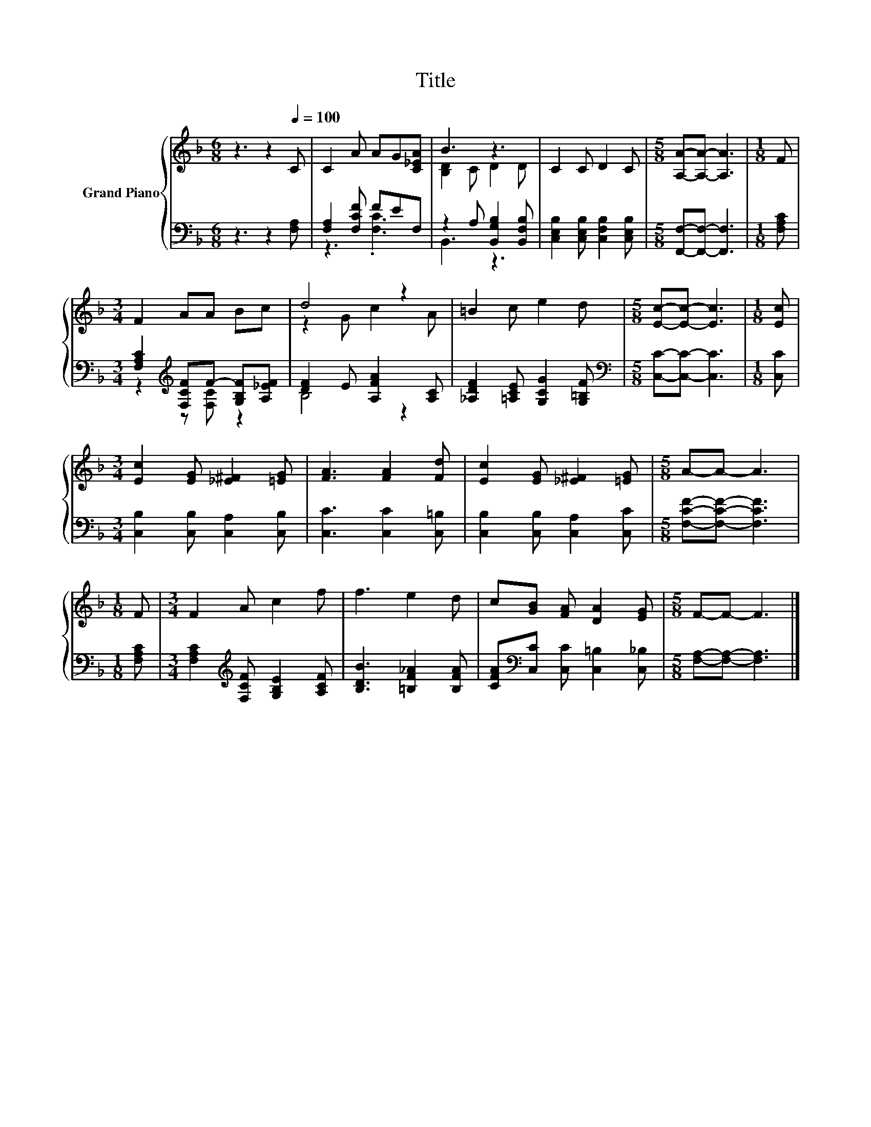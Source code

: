 X:1
T:Title
%%score { ( 1 4 ) | ( 2 3 ) }
L:1/8
M:6/8
K:F
V:1 treble nm="Grand Piano"
V:4 treble 
V:2 bass 
V:3 bass 
V:1
 z3 z2[Q:1/4=100] C | C2 A AG[C_EA] | B3 z3 | C2 C D2 C |[M:5/8] [A,A]-[A,A]- [A,A]3 |[M:1/8] F | %6
[M:3/4] F2 AA Bc | d4 z2 | =B2 c e2 d |[M:5/8] [Ec]-[Ec]- [Ec]3 |[M:1/8] [Ec] | %11
[M:3/4] [Ec]2 [EG] [_E^F]2 [=EG] | [FA]3 [FA]2 [Fd] | [Ec]2 [EG] [_E^F]2 [=EG] |[M:5/8] A-A- A3 | %15
[M:1/8] F |[M:3/4] F2 A c2 f | f3 e2 d | c[GB] [FA] [DA]2 [EG] |[M:5/8] F-F- F3 |] %20
V:2
 z3 z2 [F,A,] | [F,A,]2 [F,CF] FEF, | z2 A, [B,,G,B,]2 [B,,F,B,] | %3
 [C,E,B,]2 [C,E,B,] [C,F,B,]2 [C,E,B,] |[M:5/8] [F,,F,]-[F,,F,]- [F,,F,]3 |[M:1/8] [F,A,C] | %6
[M:3/4] [F,A,C]2[K:treble] [F,CF]F- [G,B,F][A,_EF] | [DF]2 E [A,FA]2 [A,C] | %8
 [_A,DF]2 [=A,CE] [G,CG]2 [G,=B,F] |[M:5/8][K:bass] [C,C]-[C,C]- [C,C]3 |[M:1/8] [C,C] | %11
[M:3/4] [C,B,]2 [C,B,] [C,A,]2 [C,B,] | [C,C]3 [C,C]2 [C,=B,] | [C,B,]2 [C,B,] [C,A,]2 [C,C] | %14
[M:5/8] [F,CF]-[F,CF]- [F,CF]3 |[M:1/8] [F,A,C] | %16
[M:3/4] [F,A,C]2[K:treble] [F,CF] [G,B,E]2 [A,CF] | [B,DB]3 [=B,F_A]2 [B,FA] | %18
 [CFA][K:bass][C,C] [C,C] [C,=B,]2 [C,_B,] |[M:5/8] [F,A,]-[F,A,]- [F,A,]3 |] %20
V:3
 x6 | z3 .[F,C]3 | B,,3 z3 | x6 |[M:5/8] x5 |[M:1/8] x |[M:3/4] z2[K:treble] z [F,C] z2 | B,4 z2 | %8
 x6 |[M:5/8][K:bass] x5 |[M:1/8] x |[M:3/4] x6 | x6 | x6 |[M:5/8] x5 |[M:1/8] x | %16
[M:3/4] x2[K:treble] x4 | x6 | x[K:bass] x5 |[M:5/8] x5 |] %20
V:4
 x6 | x6 | [B,D]2 C D2 D | x6 |[M:5/8] x5 |[M:1/8] x |[M:3/4] x6 | z2 G c2 A | x6 |[M:5/8] x5 | %10
[M:1/8] x |[M:3/4] x6 | x6 | x6 |[M:5/8] x5 |[M:1/8] x |[M:3/4] x6 | x6 | x6 |[M:5/8] x5 |] %20

